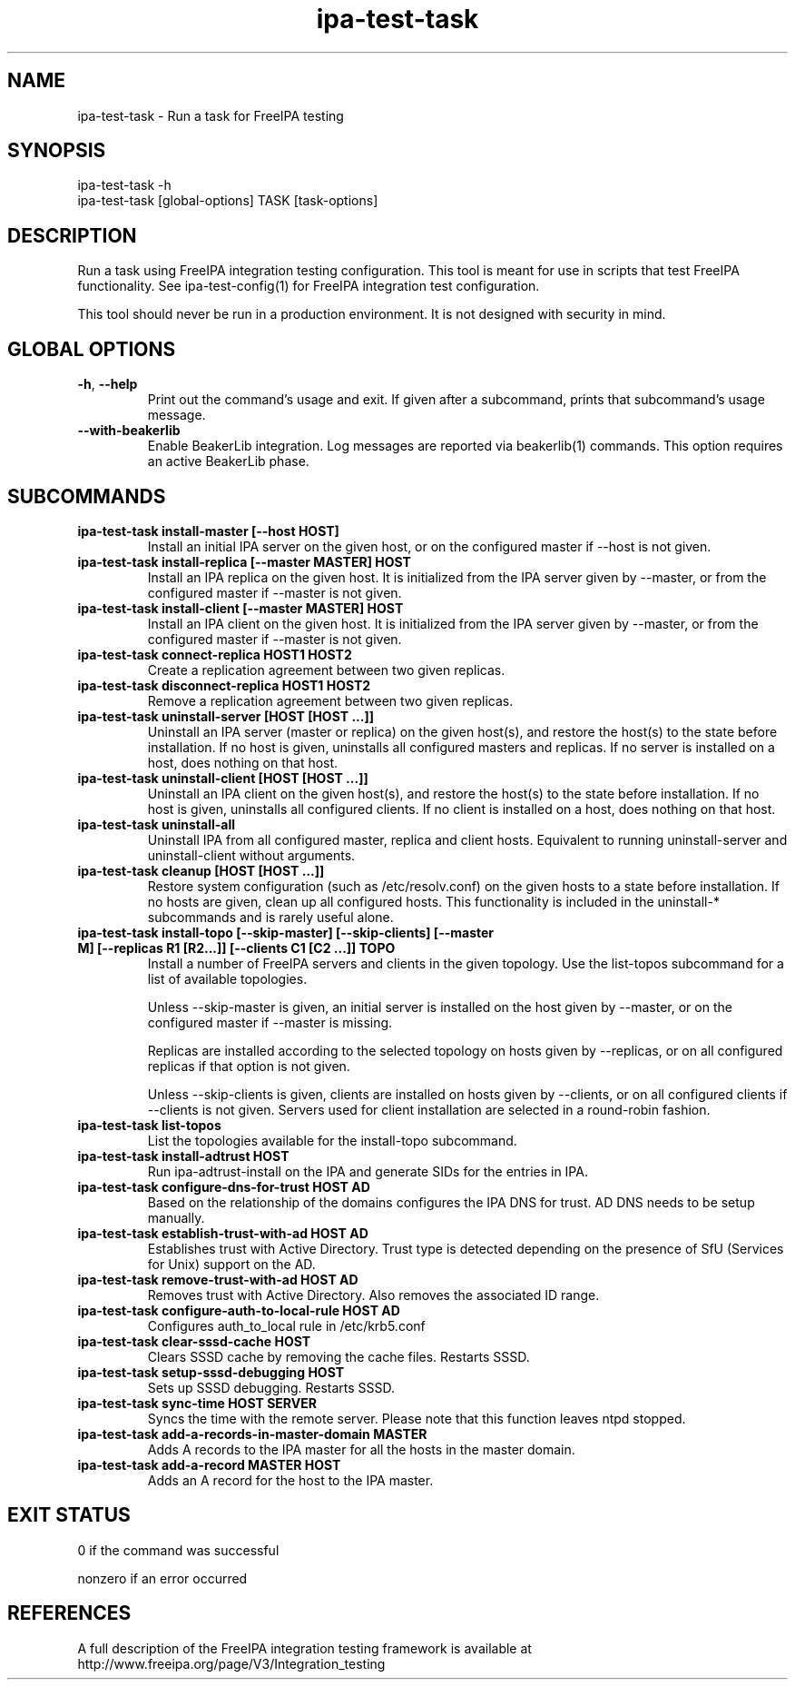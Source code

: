 .\" A man page for ipa-test-task
.\" Copyright (C) 2013 Red Hat, Inc.
.\"
.\" This program is free software; you can redistribute it and/or modify
.\" it under the terms of the GNU General Public License as published by
.\" the Free Software Foundation, either version 3 of the License, or
.\" (at your option) any later version.
.\"
.\" This program is distributed in the hope that it will be useful, but
.\" WITHOUT ANY WARRANTY; without even the implied warranty of
.\" MERCHANTABILITY or FITNESS FOR A PARTICULAR PURPOSE.  See the GNU
.\" General Public License for more details.
.\"
.\" You should have received a copy of the GNU General Public License
.\" along with this program.  If not, see <http://www.gnu.org/licenses/>.
.\"
.\" Author: Petr Viktorin <pviktori@redhat.com>
.\"
.TH "ipa-test-task" "1" "Aug 29 2013" "FreeIPA" "FreeIPA Manual Pages"
.SH "NAME"
ipa\-test\-task \- Run a task for FreeIPA testing
.SH "SYNOPSIS"
ipa\-test\-task -h
.br
ipa\-test\-task [global-options] TASK [task-options]
.SH "DESCRIPTION"
Run a task using FreeIPA integration testing configuration.
This tool is meant for use in scripts that test FreeIPA functionality.
See ipa-test-config(1) for FreeIPA integration test configuration.

This tool should never be run in a production environment.
It is not designed with security in mind.

.SH "GLOBAL OPTIONS"
.TP
\fB\-h\fR, \fB\-\-help\fR
Print out the command's usage and exit.
If given after a subcommand, prints that subcommand's usage message.

.TP
\fB\-\-with\-beakerlib\fR
Enable BeakerLib integration.
Log messages are reported via beakerlib(1) commands.
This option requires an active BeakerLib phase.

.SH "SUBCOMMANDS"
.TP
\fBipa\-test\-task install\-master [\-\-host HOST]\fR
Install an initial IPA server on the given host, or on the configured master
if \-\-host is not given.

.TP
\fBipa\-test\-task install\-replica [\-\-master MASTER] HOST\fR
Install an IPA replica on the given host.
It is initialized from the IPA server given by \-\-master, or from the
configured master if \-\-master is not given.

.TP
\fBipa\-test\-task install\-client [\-\-master MASTER] HOST\fR
Install an IPA client on the given host.
It is initialized from the IPA server given by \-\-master, or from the
configured master if \-\-master is not given.

.TP
\fBipa\-test\-task connect\-replica HOST1 HOST2\fR
Create a replication agreement between two given replicas.

.TP
\fBipa\-test\-task disconnect\-replica HOST1 HOST2\fR
Remove a replication agreement between two given replicas.

.TP
\fBipa\-test\-task uninstall\-server [HOST [HOST ...]]\fR
Uninstall an IPA server (master or replica) on the given host(s), and
restore the host(s) to the state before installation.
If no host is given, uninstalls all configured masters and replicas.
If no server is installed on a host, does nothing on that host.

.TP
\fBipa\-test\-task uninstall\-client [HOST [HOST ...]]\fR
Uninstall an IPA client on the given host(s), and restore the host(s) to the
state before installation.
If no host is given, uninstalls all configured clients.
If no client is installed on a host, does nothing on that host.

.TP
\fBipa\-test\-task uninstall\-all\fR
Uninstall IPA from all configured master, replica and client hosts.
Equivalent to running uninstall\-server and uninstall\-client without
arguments.

.TP
\fBipa\-test\-task cleanup [HOST [HOST ...]]\fR
Restore system configuration (such as /etc/resolv.conf) on the given hosts
to a state before installation.
If no hosts are given, clean up all configured hosts.
This functionality is included in the uninstall\-* subcommands and is rarely
useful alone.

.TP
\fBipa\-test\-task install-topo [\-\-skip\-master] [\-\-skip\-clients] [\-\-master M] [\-\-replicas R1 [R2...]] [\-\-clients C1 [C2 ...]] TOPO\fR
Install a number of FreeIPA servers and clients in the given topology.
Use the list\-topos subcommand for a list of available topologies.

Unless \-\-skip\-master is given, an initial server is installed on the host
given by \-\-master, or on the configured master if \-\-master is missing.

Replicas are installed according to the selected topology on hosts given by
\-\-replicas, or on all configured replicas if that option is not given.

Unless \-\-skip\-clients is given, clients are installed on hosts given by
\-\-clients, or on all configured clients if \-\-clients is not given.
Servers used for client installation are selected in a round-robin fashion.

.TP
\fBipa\-test\-task list-topos\fR
List the topologies available for the install-topo subcommand.

.TP
\fBipa\-test\-task install\-adtrust HOST\fR
Run ipa-adtrust-install on the IPA and generate SIDs for the entries in IPA.

.TP
\fBipa\-test\-task configure\-dns\-for\-trust HOST AD\fR
Based on the relationship of the domains configures the IPA DNS for trust.
AD DNS needs to be setup manually.

.TP
\fBipa\-test\-task establish\-trust\-with\-ad HOST AD\fR
Establishes trust with Active Directory. Trust type is detected depending on
the presence of SfU (Services for Unix) support on the AD.

.TP
\fBipa\-test\-task remove\-trust\-with\-ad HOST AD\fR
Removes trust with Active Directory. Also removes the associated ID range.

.TP
\fBipa\-test\-task configure\-auth\-to\-local\-rule HOST AD\fR
Configures auth_to_local rule in /etc/krb5.conf

.TP
\fBipa\-test\-task clear\-sssd\-cache HOST\fR
Clears SSSD cache by removing the cache files. Restarts SSSD.

.TP
\fBipa\-test\-task setup\-sssd\-debugging HOST\fR
Sets up SSSD debugging. Restarts SSSD.

.TP
\fBipa\-test\-task sync\-time HOST SERVER\fR
Syncs the time with the remote server. Please note that this function leaves
ntpd stopped.

.TP
\fBipa\-test\-task add\-a\-records\-in\-master\-domain MASTER\fR
Adds A records to the IPA master for all the hosts in the master domain.

.TP
\fBipa\-test\-task add\-a\-record MASTER HOST\fR
Adds an A record for the host to the IPA master.

.SH "EXIT STATUS"
0 if the command was successful

nonzero if an error occurred

.SH "REFERENCES"
A full description of the FreeIPA integration testing framework is available at
http://www.freeipa.org/page/V3/Integration_testing
